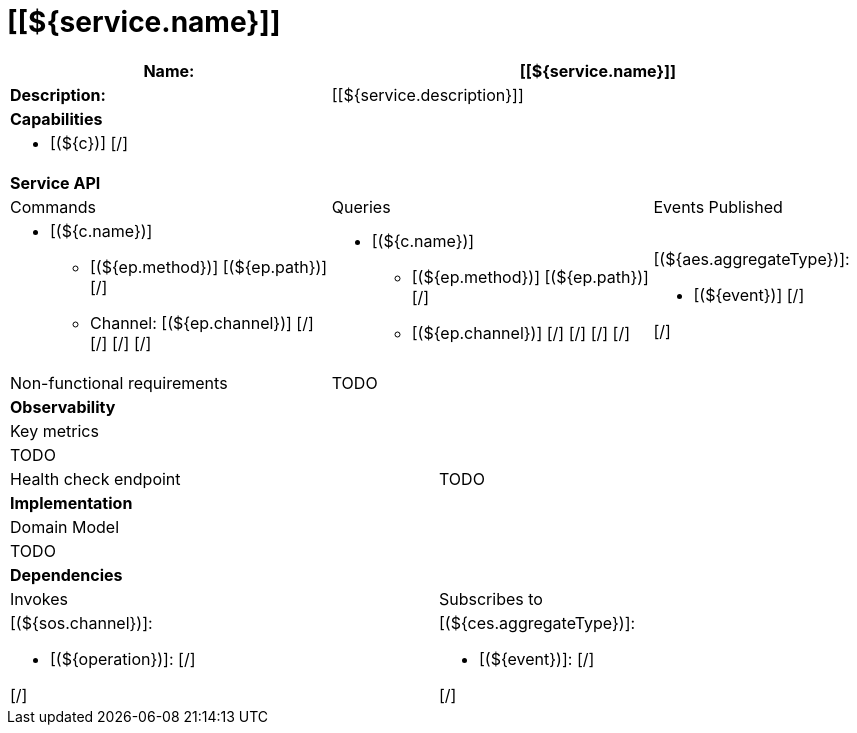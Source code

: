 = [[${service.name}]]

[cols="8*"]
|===
3+a| Name: 5+a| [[${service.name}]]

3+a| *Description:*
5+a|

[[${service.description}]]

8+a| *Capabilities*
8+a|

[# th:each="c : ${service.capabilities}" ]
* [(${c})]
[/]

8+| *Service API*
3+| Commands 3+| Queries 2+| Events Published
3+a|

[# th:each="c : ${service.apiCommands}" ]
* [(${c.name})]
[# th:each="ep : ${c.endpoints}" ]
[# th:switch="${ep.type.name()}" ]
[# th:case="'SYNCHRONOUS'" ]
** [(${ep.method})] [(${ep.path})]
[/]
[# th:case="'ASYNCHRONOUS'" ]
** Channel: [(${ep.channel})]
[/]
[/]
[/]
[/]

3+a|

[# th:each="c : ${service.apiQueries}" ]
* [(${c.name})]
[# th:each="ep : ${c.endpoints}" ]
[# th:switch="${ep.type.name()}" ]
[# th:case="'SYNCHRONOUS'" ]
** [(${ep.method})] [(${ep.path})]
[/]
[# th:case="'ASYNCHRONOUS'" ]
** [(${ep.channel})]
[/]
[/]
[/]
[/]



2+a|

[# th:each="aes : ${service.apiEvents}" ]
[(${aes.aggregateType})]:

[# th:each="event : ${aes.eventTypes}" ]

* [(${event})]
[/]

[/]


3+| Non-functional requirements 5+a|

TODO


8+| *Observability*
8+| Key metrics
8+a|

TODO

4+| Health check endpoint
4+| TODO



8+| *Implementation*
8+| Domain Model
8+a| TODO
8+| *Dependencies*
4+| Invokes 4+| Subscribes to
4+a|

[# th:each="sos: ${service.dependenciesAsynchronousOperations}" ]
[(${sos.channel})]:

[# th:each="operation: ${sos.operations}" ]

* [(${operation})]:
[/]

[/]


4+a|

[# th:each="ces: ${service.dependenciesEvents}" ]
[(${ces.aggregateType})]:

[# th:each="event: ${ces.eventTypes}" ]

* [(${event})]:
[/]

[/]

|===
